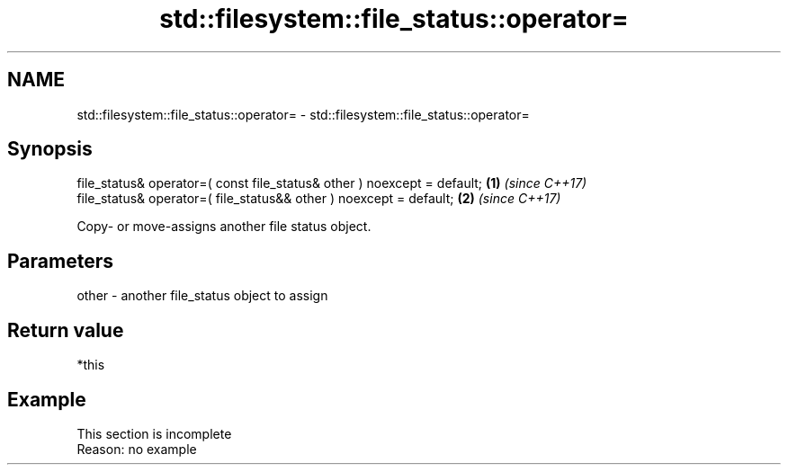 .TH std::filesystem::file_status::operator= 3 "2020.03.24" "http://cppreference.com" "C++ Standard Libary"
.SH NAME
std::filesystem::file_status::operator= \- std::filesystem::file_status::operator=

.SH Synopsis
   file_status& operator=( const file_status& other ) noexcept = default; \fB(1)\fP \fI(since C++17)\fP
   file_status& operator=( file_status&& other ) noexcept = default;      \fB(2)\fP \fI(since C++17)\fP

   Copy- or move-assigns another file status object.

.SH Parameters

   other - another file_status object to assign

.SH Return value

   *this

.SH Example

    This section is incomplete
    Reason: no example

